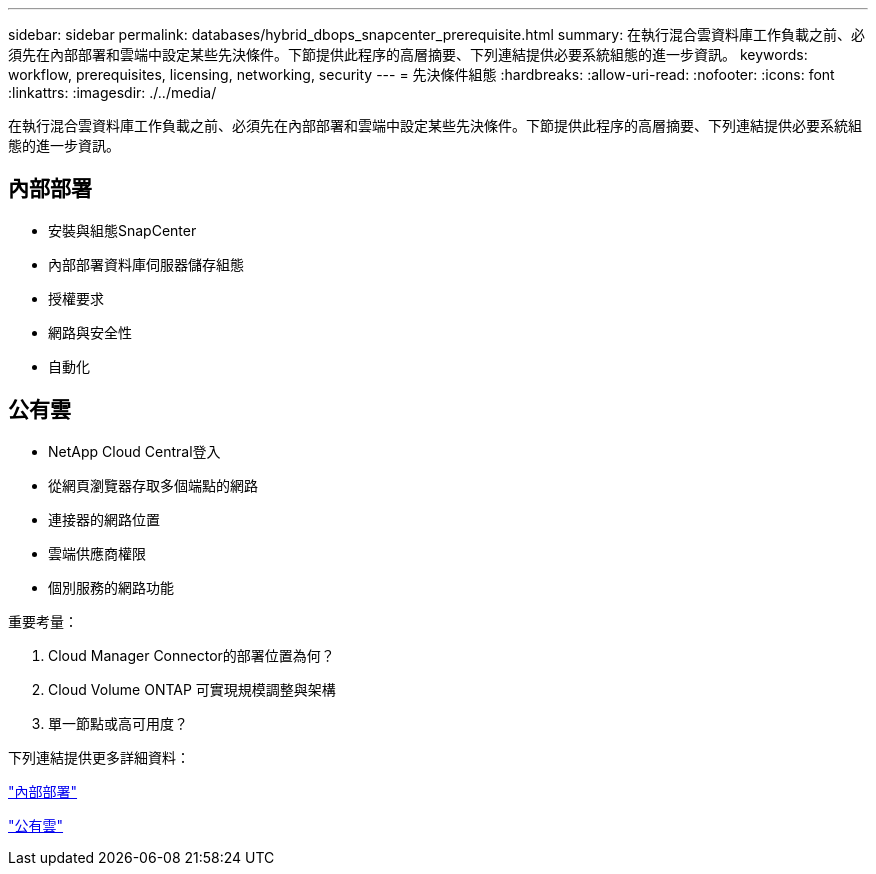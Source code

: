 ---
sidebar: sidebar 
permalink: databases/hybrid_dbops_snapcenter_prerequisite.html 
summary: 在執行混合雲資料庫工作負載之前、必須先在內部部署和雲端中設定某些先決條件。下節提供此程序的高層摘要、下列連結提供必要系統組態的進一步資訊。 
keywords: workflow, prerequisites, licensing, networking, security 
---
= 先決條件組態
:hardbreaks:
:allow-uri-read: 
:nofooter: 
:icons: font
:linkattrs: 
:imagesdir: ./../media/


[role="lead"]
在執行混合雲資料庫工作負載之前、必須先在內部部署和雲端中設定某些先決條件。下節提供此程序的高層摘要、下列連結提供必要系統組態的進一步資訊。



== 內部部署

* 安裝與組態SnapCenter
* 內部部署資料庫伺服器儲存組態
* 授權要求
* 網路與安全性
* 自動化




== 公有雲

* NetApp Cloud Central登入
* 從網頁瀏覽器存取多個端點的網路
* 連接器的網路位置
* 雲端供應商權限
* 個別服務的網路功能


重要考量：

. Cloud Manager Connector的部署位置為何？
. Cloud Volume ONTAP 可實現規模調整與架構
. 單一節點或高可用度？


下列連結提供更多詳細資料：

link:hybrid_dbops_snapcenter_prereq_onprem.html["內部部署"]

link:hybrid_dbops_snapcenter_prereq_cloud.html["公有雲"]
